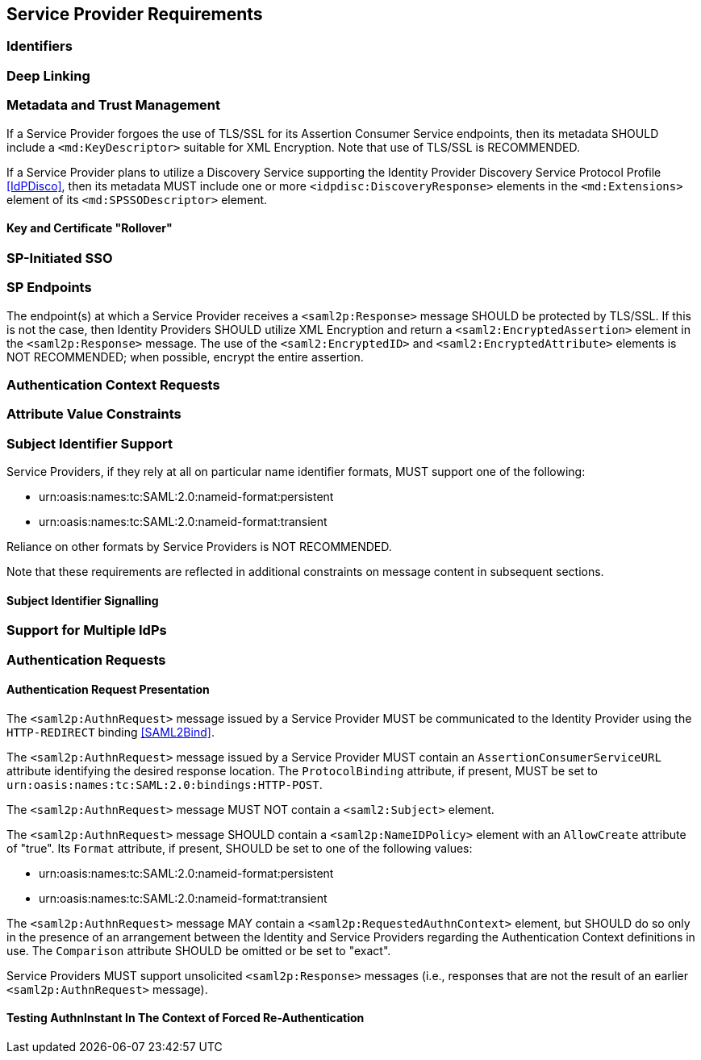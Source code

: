 == Service Provider Requirements

=== Identifiers

=== Deep Linking

=== Metadata and Trust Management

If a Service Provider forgoes the use of TLS/SSL for its Assertion Consumer Service endpoints, then its metadata SHOULD include a `<md:KeyDescriptor>` suitable for XML Encryption. Note that use of TLS/SSL is RECOMMENDED.

If a Service Provider plans to utilize a Discovery Service supporting the Identity Provider Discovery Service Protocol Profile <<IdPDisco>>, then its metadata MUST include one or more `<idpdisc:DiscoveryResponse>` elements in the `<md:Extensions>` element of its `<md:SPSSODescriptor>` element.

==== Key and Certificate "Rollover"

=== SP-Initiated SSO

=== SP Endpoints

The endpoint(s) at which a Service Provider receives a `<saml2p:Response>` message SHOULD be protected by TLS/SSL. If this is not the case, then Identity Providers SHOULD utilize XML Encryption and return a `<saml2:EncryptedAssertion>` element in the `<saml2p:Response>` message. The use of the `<saml2:EncryptedID>` and `<saml2:EncryptedAttribute>` elements is NOT RECOMMENDED; when possible, encrypt the entire assertion.

=== Authentication Context Requests

=== Attribute Value Constraints

=== Subject Identifier Support

Service Providers, if they rely at all on particular name identifier formats, MUST support one of the following:

* urn:oasis:names:tc:SAML:2.0:nameid-format:persistent
* urn:oasis:names:tc:SAML:2.0:nameid-format:transient

Reliance on other formats by Service Providers is NOT RECOMMENDED.

Note that these requirements are reflected in additional constraints on message content in subsequent sections.

==== Subject Identifier Signalling

=== Support for Multiple IdPs

=== Authentication Requests

==== Authentication Request Presentation

The `<saml2p:AuthnRequest>` message issued by a Service Provider MUST be communicated to the Identity Provider using the `HTTP-REDIRECT` binding <<SAML2Bind>>.

The `<saml2p:AuthnRequest>` message issued by a Service Provider MUST contain an `AssertionConsumerServiceURL` attribute identifying the desired response location. The `ProtocolBinding` attribute, if present, MUST be set to `urn:oasis:names:tc:SAML:2.0:bindings:HTTP-POST`.

The `<saml2p:AuthnRequest>` message MUST NOT contain a `<saml2:Subject>` element.

The `<saml2p:AuthnRequest>` message SHOULD contain a `<saml2p:NameIDPolicy>` element with an `AllowCreate` attribute of "true". Its `Format` attribute, if present, SHOULD be set to one of the following values:

* urn:oasis:names:tc:SAML:2.0:nameid-format:persistent
* urn:oasis:names:tc:SAML:2.0:nameid-format:transient

The `<saml2p:AuthnRequest>` message MAY contain a `<saml2p:RequestedAuthnContext>` element, but SHOULD do so only in the presence of an arrangement between the Identity and Service Providers regarding the Authentication Context definitions in use. The `Comparison` attribute SHOULD be omitted or be set to "exact".

Service Providers MUST support unsolicited `<saml2p:Response>` messages (i.e., responses that are not the result of an earlier `<saml2p:AuthnRequest>` message).

==== Testing AuthnInstant In The Context of Forced Re-Authentication

